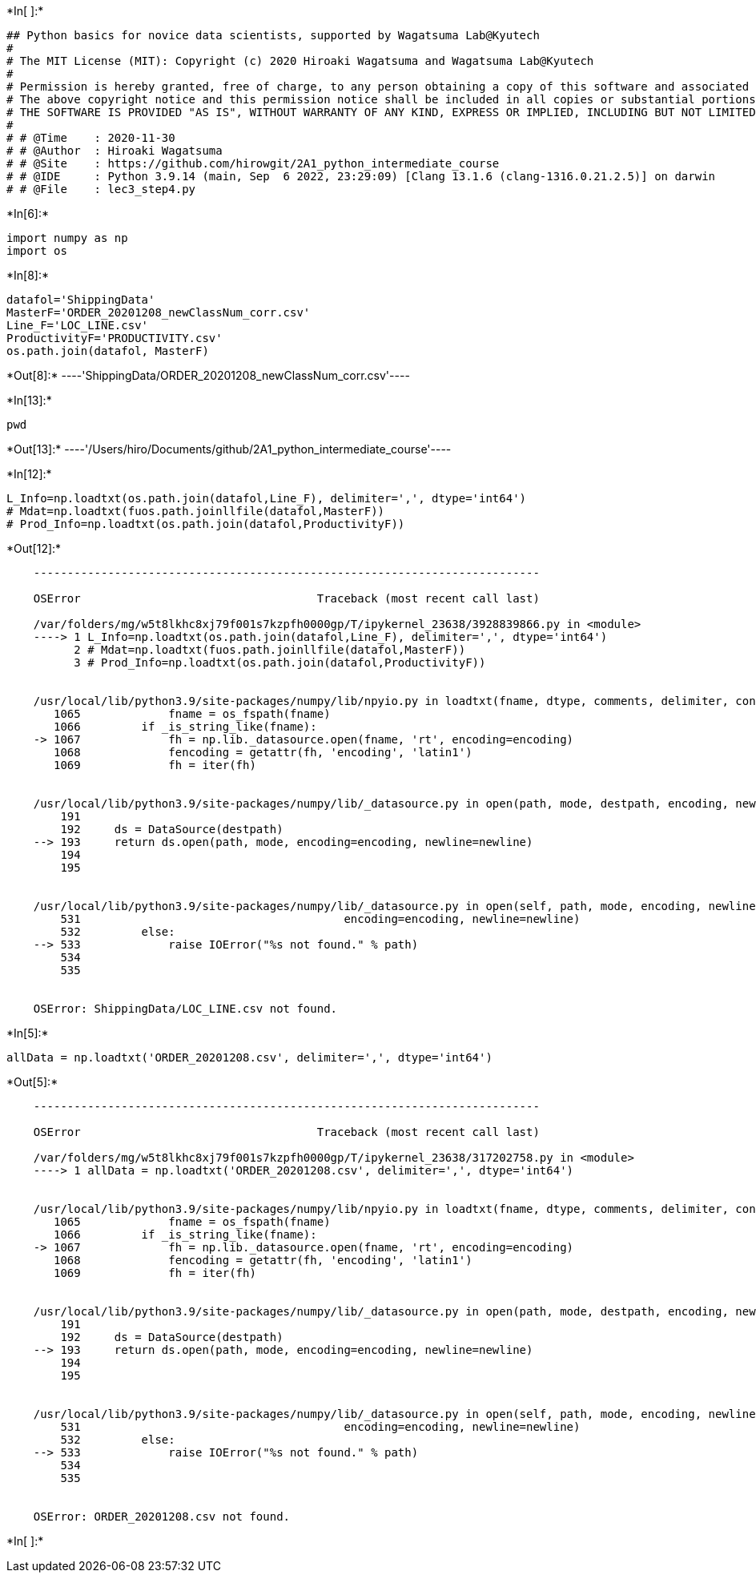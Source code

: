 +*In[ ]:*+
[source, ipython3]
----
## Python basics for novice data scientists, supported by Wagatsuma Lab@Kyutech 
#
# The MIT License (MIT): Copyright (c) 2020 Hiroaki Wagatsuma and Wagatsuma Lab@Kyutech
# 
# Permission is hereby granted, free of charge, to any person obtaining a copy of this software and associated documentation files (the "Software"), to deal in the Software without restriction, including without limitation the rights to use, copy, modify, merge, publish, distribute, sublicense, and/or sell copies of the Software, and to permit persons to whom the Software is furnished to do so, subject to the following conditions:
# The above copyright notice and this permission notice shall be included in all copies or substantial portions of the Software.
# THE SOFTWARE IS PROVIDED "AS IS", WITHOUT WARRANTY OF ANY KIND, EXPRESS OR IMPLIED, INCLUDING BUT NOT LIMITED TO THE WARRANTIES OF MERCHANTABILITY, FITNESS FOR A PARTICULAR PURPOSE AND NONINFRINGEMENT. IN NO EVENT SHALL THE AUTHORS OR COPYRIGHT HOLDERS BE LIABLE FOR ANY CLAIM, DAMAGES OR OTHER LIABILITY, WHETHER IN AN ACTION OF CONTRACT, TORT OR OTHERWISE, ARISING FROM, OUT OF OR IN CONNECTION WITH THE SOFTWARE OR THE USE OR OTHER DEALINGS IN THE SOFTWARE. */
#
# # @Time    : 2020-11-30 
# # @Author  : Hiroaki Wagatsuma
# # @Site    : https://github.com/hirowgit/2A1_python_intermediate_course
# # @IDE     : Python 3.9.14 (main, Sep  6 2022, 23:29:09) [Clang 13.1.6 (clang-1316.0.21.2.5)] on darwin
# # @File    : lec3_step4.py 

----


+*In[6]:*+
[source, ipython3]
----
import numpy as np
import os
----


+*In[8]:*+
[source, ipython3]
----
datafol='ShippingData'
MasterF='ORDER_20201208_newClassNum_corr.csv'
Line_F='LOC_LINE.csv'
ProductivityF='PRODUCTIVITY.csv'
os.path.join(datafol, MasterF)
----


+*Out[8]:*+
----'ShippingData/ORDER_20201208_newClassNum_corr.csv'----


+*In[13]:*+
[source, ipython3]
----
pwd
----


+*Out[13]:*+
----'/Users/hiro/Documents/github/2A1_python_intermediate_course'----


+*In[12]:*+
[source, ipython3]
----
L_Info=np.loadtxt(os.path.join(datafol,Line_F), delimiter=',', dtype='int64')
# Mdat=np.loadtxt(fuos.path.joinllfile(datafol,MasterF))
# Prod_Info=np.loadtxt(os.path.join(datafol,ProductivityF))
----


+*Out[12]:*+
----

    ---------------------------------------------------------------------------

    OSError                                   Traceback (most recent call last)

    /var/folders/mg/w5t8lkhc8xj79f001s7kzpfh0000gp/T/ipykernel_23638/3928839866.py in <module>
    ----> 1 L_Info=np.loadtxt(os.path.join(datafol,Line_F), delimiter=',', dtype='int64')
          2 # Mdat=np.loadtxt(fuos.path.joinllfile(datafol,MasterF))
          3 # Prod_Info=np.loadtxt(os.path.join(datafol,ProductivityF))


    /usr/local/lib/python3.9/site-packages/numpy/lib/npyio.py in loadtxt(fname, dtype, comments, delimiter, converters, skiprows, usecols, unpack, ndmin, encoding, max_rows, like)
       1065             fname = os_fspath(fname)
       1066         if _is_string_like(fname):
    -> 1067             fh = np.lib._datasource.open(fname, 'rt', encoding=encoding)
       1068             fencoding = getattr(fh, 'encoding', 'latin1')
       1069             fh = iter(fh)


    /usr/local/lib/python3.9/site-packages/numpy/lib/_datasource.py in open(path, mode, destpath, encoding, newline)
        191 
        192     ds = DataSource(destpath)
    --> 193     return ds.open(path, mode, encoding=encoding, newline=newline)
        194 
        195 


    /usr/local/lib/python3.9/site-packages/numpy/lib/_datasource.py in open(self, path, mode, encoding, newline)
        531                                       encoding=encoding, newline=newline)
        532         else:
    --> 533             raise IOError("%s not found." % path)
        534 
        535 


    OSError: ShippingData/LOC_LINE.csv not found.

----


+*In[5]:*+
[source, ipython3]
----

allData = np.loadtxt('ORDER_20201208.csv', delimiter=',', dtype='int64')
----


+*Out[5]:*+
----

    ---------------------------------------------------------------------------

    OSError                                   Traceback (most recent call last)

    /var/folders/mg/w5t8lkhc8xj79f001s7kzpfh0000gp/T/ipykernel_23638/317202758.py in <module>
    ----> 1 allData = np.loadtxt('ORDER_20201208.csv', delimiter=',', dtype='int64')
    

    /usr/local/lib/python3.9/site-packages/numpy/lib/npyio.py in loadtxt(fname, dtype, comments, delimiter, converters, skiprows, usecols, unpack, ndmin, encoding, max_rows, like)
       1065             fname = os_fspath(fname)
       1066         if _is_string_like(fname):
    -> 1067             fh = np.lib._datasource.open(fname, 'rt', encoding=encoding)
       1068             fencoding = getattr(fh, 'encoding', 'latin1')
       1069             fh = iter(fh)


    /usr/local/lib/python3.9/site-packages/numpy/lib/_datasource.py in open(path, mode, destpath, encoding, newline)
        191 
        192     ds = DataSource(destpath)
    --> 193     return ds.open(path, mode, encoding=encoding, newline=newline)
        194 
        195 


    /usr/local/lib/python3.9/site-packages/numpy/lib/_datasource.py in open(self, path, mode, encoding, newline)
        531                                       encoding=encoding, newline=newline)
        532         else:
    --> 533             raise IOError("%s not found." % path)
        534 
        535 


    OSError: ORDER_20201208.csv not found.

----


+*In[ ]:*+
[source, ipython3]
----

----

